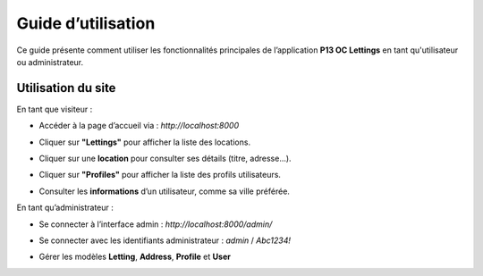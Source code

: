 Guide d’utilisation
====================

Ce guide présente comment utiliser les fonctionnalités principales de l’application **P13 OC Lettings** en tant qu'utilisateur ou administrateur.

Utilisation du site
--------------------

En tant que visiteur :

- Accéder à la page d’accueil via : `http://localhost:8000`

  
  .. image:: _static/index.png
     :alt: index screenshot
     :width: 600px
     :align: center

- Cliquer sur **"Lettings"** pour afficher la liste des locations.

  
  .. image:: _static/lettings.png
     :alt: lettings screenshot
     :width: 600px
     :align: center

- Cliquer sur une **location** pour consulter ses détails (titre, adresse...).

  
  .. image:: _static/letting.png
     :alt: letting screenshot
     :width: 600px
     :align: center

- Cliquer sur **"Profiles"** pour afficher la liste des profils utilisateurs.

  
  .. image:: _static/profiles.png
     :alt: profiles screenshot
     :width: 600px
     :align: center

- Consulter les **informations** d’un utilisateur, comme sa ville préférée.

  
  .. image:: _static/profile.png
     :alt: profile screenshot
     :width: 600px
     :align: center

En tant qu’administrateur :

- Se connecter à l’interface admin : `http://localhost:8000/admin/`

- Se connecter avec les identifiants administrateur : `admin` / `Abc1234!`

  
  .. image:: _static/admin.png
     :alt: admin screenshot
     :width: 600px
     :align: center

- Gérer les modèles **Letting**, **Address**, **Profile** et **User**

  
  .. image:: _static/admin_models.png
     :alt: admin models screenshot
     :width: 600px
     :align: center


